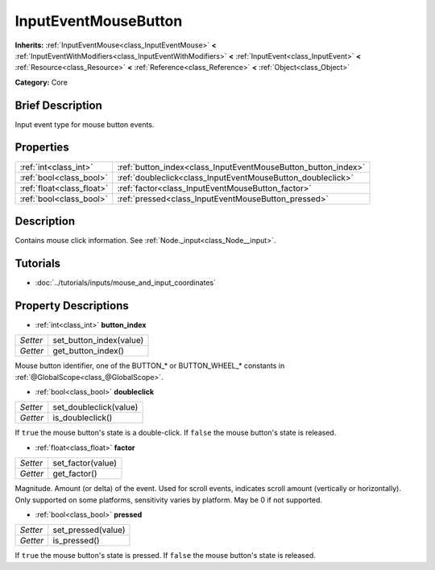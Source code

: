 .. Generated automatically by doc/tools/makerst.py in Godot's source tree.
.. DO NOT EDIT THIS FILE, but the InputEventMouseButton.xml source instead.
.. The source is found in doc/classes or modules/<name>/doc_classes.

.. _class_InputEventMouseButton:

InputEventMouseButton
=====================

**Inherits:** :ref:`InputEventMouse<class_InputEventMouse>` **<** :ref:`InputEventWithModifiers<class_InputEventWithModifiers>` **<** :ref:`InputEvent<class_InputEvent>` **<** :ref:`Resource<class_Resource>` **<** :ref:`Reference<class_Reference>` **<** :ref:`Object<class_Object>`

**Category:** Core

Brief Description
-----------------

Input event type for mouse button events.

Properties
----------

+---------------------------+---------------------------------------------------------------+
| :ref:`int<class_int>`     | :ref:`button_index<class_InputEventMouseButton_button_index>` |
+---------------------------+---------------------------------------------------------------+
| :ref:`bool<class_bool>`   | :ref:`doubleclick<class_InputEventMouseButton_doubleclick>`   |
+---------------------------+---------------------------------------------------------------+
| :ref:`float<class_float>` | :ref:`factor<class_InputEventMouseButton_factor>`             |
+---------------------------+---------------------------------------------------------------+
| :ref:`bool<class_bool>`   | :ref:`pressed<class_InputEventMouseButton_pressed>`           |
+---------------------------+---------------------------------------------------------------+

Description
-----------

Contains mouse click information. See :ref:`Node._input<class_Node__input>`.

Tutorials
---------

- :doc:`../tutorials/inputs/mouse_and_input_coordinates`

Property Descriptions
---------------------

.. _class_InputEventMouseButton_button_index:

- :ref:`int<class_int>` **button_index**

+----------+-------------------------+
| *Setter* | set_button_index(value) |
+----------+-------------------------+
| *Getter* | get_button_index()      |
+----------+-------------------------+

Mouse button identifier, one of the BUTTON\_\* or BUTTON_WHEEL\_\* constants in :ref:`@GlobalScope<class_@GlobalScope>`.

.. _class_InputEventMouseButton_doubleclick:

- :ref:`bool<class_bool>` **doubleclick**

+----------+------------------------+
| *Setter* | set_doubleclick(value) |
+----------+------------------------+
| *Getter* | is_doubleclick()       |
+----------+------------------------+

If ``true`` the mouse button's state is a double-click. If ``false`` the mouse button's state is released.

.. _class_InputEventMouseButton_factor:

- :ref:`float<class_float>` **factor**

+----------+-------------------+
| *Setter* | set_factor(value) |
+----------+-------------------+
| *Getter* | get_factor()      |
+----------+-------------------+

Magnitude. Amount (or delta) of the event. Used for scroll events, indicates scroll amount (vertically or horizontally). Only supported on some platforms, sensitivity varies by platform. May be 0 if not supported.

.. _class_InputEventMouseButton_pressed:

- :ref:`bool<class_bool>` **pressed**

+----------+--------------------+
| *Setter* | set_pressed(value) |
+----------+--------------------+
| *Getter* | is_pressed()       |
+----------+--------------------+

If ``true`` the mouse button's state is pressed. If ``false`` the mouse button's state is released.

